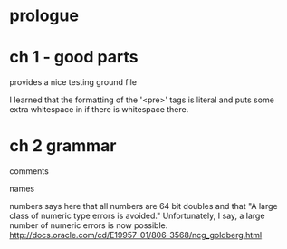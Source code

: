 * prologue
* ch 1 - good parts
provides a nice testing ground file

I learned that the formatting of the '<pre>' tags is literal and puts some extra whitespace in if there is whitespace there.
* ch 2 grammar

comments

names

numbers
says here that all numbers are 64 bit doubles and that "A large class of numeric type errors is avoided." Unfortunately, I say, a large number of numeric errors is now possible. http://docs.oracle.com/cd/E19957-01/806-3568/ncg_goldberg.html


